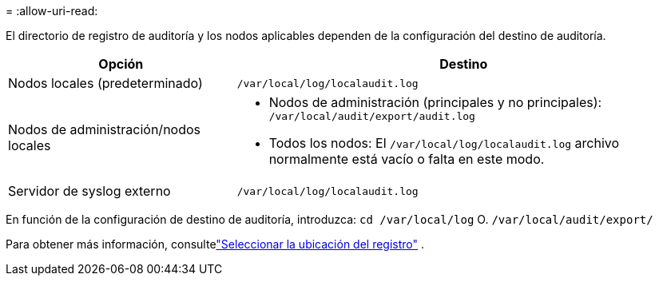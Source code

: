 = 
:allow-uri-read: 


El directorio de registro de auditoría y los nodos aplicables dependen de la configuración del destino de auditoría.

[cols="1a,2a"]
|===
| Opción | Destino 


 a| 
Nodos locales (predeterminado)
 a| 
`/var/local/log/localaudit.log`



 a| 
Nodos de administración/nodos locales
 a| 
* Nodos de administración (principales y no principales): `/var/local/audit/export/audit.log`
* Todos los nodos: El `/var/local/log/localaudit.log` archivo normalmente está vacío o falta en este modo.




 a| 
Servidor de syslog externo
 a| 
`/var/local/log/localaudit.log`

|===
En función de la configuración de destino de auditoría, introduzca: `cd /var/local/log` O. `/var/local/audit/export/`

Para obtener más información, consultelink:../monitor/configure-log-management.html#select-log-location["Seleccionar la ubicación del registro"] .
